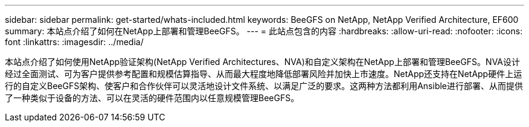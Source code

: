 ---
sidebar: sidebar 
permalink: get-started/whats-included.html 
keywords: BeeGFS on NetApp, NetApp Verified Architecture, EF600 
summary: 本站点介绍了如何在NetApp上部署和管理BeeGFS。 
---
= 此站点包含的内容
:hardbreaks:
:allow-uri-read: 
:nofooter: 
:icons: font
:linkattrs: 
:imagesdir: ../media/


[role="lead"]
本站点介绍了如何使用NetApp验证架构(NetApp Verified Architectures、NVA)和自定义架构在NetApp上部署和管理BeeGFS。NVA设计经过全面测试、可为客户提供参考配置和规模估算指导、从而最大程度地降低部署风险并加快上市速度。NetApp还支持在NetApp硬件上运行的自定义BeeGFS架构、使客户和合作伙伴可以灵活地设计文件系统、以满足广泛的要求。这两种方法都利用Ansible进行部署、从而提供了一种类似于设备的方法、可以在灵活的硬件范围内以任意规模管理BeeGFS。
